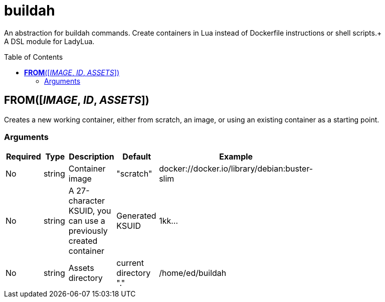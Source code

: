 = buildah
:toc:
:toc-placement!:

An abstraction for buildah commands. Create containers in Lua instead of Dockerfile instructions or shell scripts.+
 +
A DSL module for LadyLua.

toc::[]

== *FROM*([_IMAGE_, _ID_, _ASSETS_])
Creates a new working container, either from scratch, an image, or using an existing container as a starting point.

=== Arguments
[options="header",width="72%"]
|===
|Required |Type |Description |Default |Example
|No | string |Container image |"scratch"   |docker://docker.io/library/debian:buster-slim
|No |string |A 27-character KSUID, you can use a previously created container  |Generated KSUID |1kk...
|No |string |Assets directory |current directory "." |/home/ed/buildah
|===
